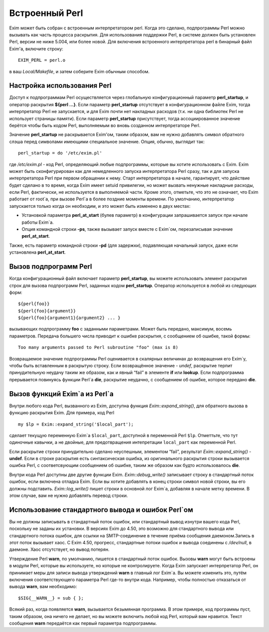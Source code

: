 
.. _ch12_00:

Встроенный Perl
===============

Exim может быть собран с встроенным интерпретатором perl. Когда это сделано, подпрограммы Perl можно вызывать как часть процесса раскрытия. Для использования поддержки Perl, в системе должен быть установлен Perl, версии не ниже 5.004, или более новой. Для включения встроенного интерпретатора perl в бинарный файл Exim'a, включите строку::

    EXIM_PERL = perl.o

в ваш *Local/Makefile*, и затем соберите Exim обычным способом.


.. _ch12_01:

Настройка использования Perl
----------------------------

Доступ к подпрограммам Perl осуществляется через глобальную конфигурационный параметр  **perl_startup**, и оператор раскрытия **${perl ...}**. Если параметр **perl_startup** отсутствует в конфигурационном файле Exim, тогда интерпретатор Perl не запускается, и для Exim почти нет накладных расходов (т.к. ни одна библиотек Perl не использует страницы памяти). Если параметр **perl_startup** присутствует, тогда ассоциированное значение берётся чтобы быть кодом Perl, выполняемым во вновь созданном интерпретаторе Perl.

Значение **perl_startup** не раскрывается Exim'ом, таким образом, вам не нужно добавлять символ обратного слэша перед символами имеющими специальное значение. Опция, обычно, выглядит так::

    perl_startup = do '/etc/exim.pl'

где */etc/exim.pl* - код Perl, определяющий любые подпрограммы, которые вы хотите использовать с Exim. Exim может быть сконфигурирован как для немедленного запуска интерпретатора Perl сразу, так и для запуска интерпретатора Perl при первом обращении к нему. Старт интерпретатора в начале, гарантирует, что действие будет сделано в то время, когда Exim имеет setuid привилегии, но может вызвать ненужные накладные расходы, если Perl, фактически, не используется в выполняемой части. Кроме этого, отметьте, что это не означает, что Exim работает от root`a, при вызове Perl`a в более поздние моменты времени. По умолчанию, интерпретатор запускается только когда он необходим, и это может быть изменено в двух местах:

* Установкой параметра **perl_at_start** (булев параметр) в конфигурации запрашивается запуск при начале работы Exim`a.
* Опция командной строки **-ps**, также вызывает запуск вместе с Exim`ом, перезаписывая значение **perl_at_start**.

Также, есть параметр командной строки **-pd** (для задержки), подавляющая начальный запуск, даже если установлена **perl_at_start**.

.. _ch12_02:

Вызов подпрограмм Perl
----------------------

Когда конфигурационный файл включает параметр **perl_startup**, вы можете использовать элемент раскрытия строк для вызова подпрограмм Perl, заданных кодом **perl_startup**. Оператор используется в любой из следующих форм::

    ${perl{foo}}
    ${perl{foo}{argument}}
    ${perl{foo}{argument1}{argument2} ... }

вызывающих подпрограмму **foo** с заданными параметрами. Может быть передано, максимум, восемь параметров. Передача большего числа приводит к ошибке раскрытия, с сообщением об ошибке, такой формы::

    Too many arguments passed to Perl subroutine "foo" (max is 8)

Возвращаемое значение подпрограммы Perl оценивается в скалярных величинах до возвращения его Exim`у, чтобы быть вставленным в раскрытую строку. Если возвращённое значение - *undef*, раскрытие терпит принудительную неудачу таким же образом, как и явный “fail” в элементе **if** или **lookup**. Если подпрограмма прерывается повинуясь функции Perl`a **die**, раскрытие неудачно, с сообщением об ошибке, которое передано **die**.

.. _ch12_03:

Вызов функций Exim`a из Perl`a
------------------------------

Внутри любого кода Perl, вызванного из Exim, доступна функция *Exim::expand_string()*, для обратного вызова в функцию раскрытия Exim. Для примера, код Perl

::

    my $lp = Exim::expand_string('$local_part');

сделает текущую переменную Exim`a ``$local_part``, доступной в переменной Perl ``$lp``. Отметтьте, что тут одиночные кавычки, а не двойные, для предотвращения интепретации ``local_part`` как переменной Perl.

Если раскрытие строки принудительно сделано неуспешным, элементом “fail”, результат *Exim::expand_string()* - **undef**. Если в строке раскрытия есть синтаксическая ошибка, из оригинального раскрытия строки вызывается ошибка Perl, с соответсвующим сообщением об ошибке, таким же образом как будто использовалось **die**.

Внутри кода Perl доступны две другие функции Exim. *Exim::debug_write()* записывает строку в стандартный поток ошибок, если включена отладка Exim. Если вы хотите добавлять в конец строки символ новой строки, вы его должны подставить. *Exim::log_write()* пишет строки в основной лог Exim`a, добавляя в начале метку времени. В этом случае, вам не нужно добавлять перевод строки.

.. _ch12_04:

Использование стандартного вывода и ошибок Perl`ом
--------------------------------------------------

Вы не должны записывать в стандартный поток ошибок, или стандартный вывод изнутри вашего кода Perl, поскольку не заданы их установки. В версиях Exim до 4.50, это возможно для стандартного вывода или стандартного потока ошибок, для ссылки на SMTP-соединение в течение приёма сообщения даемоном.Запись в этот поток вызывает хаос. С Exim 4.50, прогресс, стандартные потоки ошибок и вывода соединены с */dev/null*, в даемоне. Хаос отсутствует, но вывод потерян.

Утверждение Perl **warn**, по умолчанию, пишется в стандартный поток ошибок. Вызовы **warn** могут быть встроены в модули Perl, которые вы используете, но которые не контролируете. Когда Exim запускает интерпретатор Perl, он принимает меры для записи вывода утверждений **warn** в главный лог Exim`a. Вы можете изменить это, путём включения соответствующего параметра Perl где-то внутри кода. Например, чтобы полностью отказаться от вывода **warn**, вам необходимо::

    $SIG{__WARN__} = sub { };

Всякий раз, когда появляется **warn**, вызывается безымянная программа. В этом примере, код программы пуст, таким образом, она ничего не делает, но вы можете включить любой код Perl, который вам нравится. Текст сообщения **warn** передаётся как первый параметра подпрограммы.


